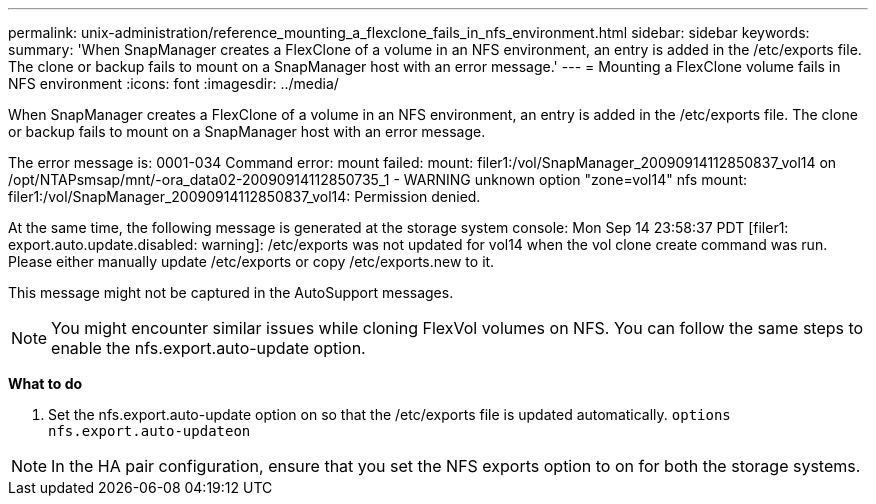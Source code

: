 ---
permalink: unix-administration/reference_mounting_a_flexclone_fails_in_nfs_environment.html
sidebar: sidebar
keywords: 
summary: 'When SnapManager creates a FlexClone of a volume in an NFS environment, an entry is added in the /etc/exports file. The clone or backup fails to mount on a SnapManager host with an error message.'
---
= Mounting a FlexClone volume fails in NFS environment
:icons: font
:imagesdir: ../media/

[.lead]
When SnapManager creates a FlexClone of a volume in an NFS environment, an entry is added in the /etc/exports file. The clone or backup fails to mount on a SnapManager host with an error message.

The error message is: 0001-034 Command error: mount failed: mount: filer1:/vol/SnapManager_20090914112850837_vol14 on /opt/NTAPsmsap/mnt/-ora_data02-20090914112850735_1 - WARNING unknown option "zone=vol14" nfs mount: filer1:/vol/SnapManager_20090914112850837_vol14: Permission denied.

At the same time, the following message is generated at the storage system console: Mon Sep 14 23:58:37 PDT [filer1: export.auto.update.disabled: warning]: /etc/exports was not updated for vol14 when the vol clone create command was run. Please either manually update /etc/exports or copy /etc/exports.new to it.

This message might not be captured in the AutoSupport messages.

NOTE: You might encounter similar issues while cloning FlexVol volumes on NFS. You can follow the same steps to enable the nfs.export.auto-update option.

*What to do*

. Set the nfs.export.auto-update option on so that the /etc/exports file is updated automatically. `options nfs.export.auto-updateon`

NOTE: In the HA pair configuration, ensure that you set the NFS exports option to on for both the storage systems.
